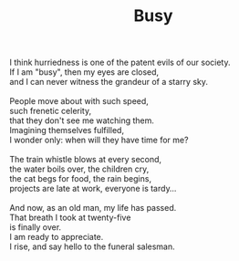 :PROPERTIES:
:ID:       3C562BE2-EA6F-4736-83FF-32A97C2FB066
:SLUG:     busy
:END:
#+filetags: :poetry:
#+title: Busy

#+BEGIN_VERSE
I think hurriedness is one of the patent evils of our society.
If I am "busy", then my eyes are closed,
and I can never witness the grandeur of a starry sky.

People move about with such speed,
such frenetic celerity,
that they don't see me watching them.
Imagining themselves fulfilled,
I wonder only: when will they have time for me?

The train whistle blows at every second,
the water boils over, the children cry,
the cat begs for food, the rain begins,
projects are late at work, everyone is tardy...

And now, as an old man, my life has passed.
That breath I took at twenty-five
is finally over.
I am ready to appreciate.
I rise, and say hello to the funeral salesman.
#+END_VERSE
